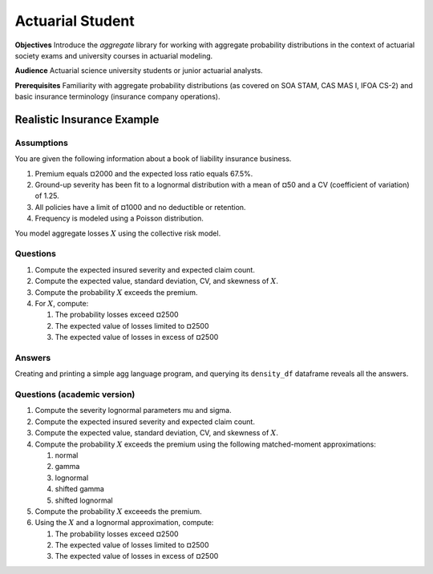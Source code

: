 .. _2_x_actuary_student:

.. reviewed 2022-11-10

Actuarial Student
===========================================


**Objectives** Introduce the `aggregate` library for working with aggregate probability distributions in the context of actuarial society exams and university courses in actuarial modeling.

**Audience** Actuarial science university students or junior actuarial analysts.

**Prerequisites** Familiarity with aggregate probability distributions (as covered on SOA STAM, CAS MAS I, IFOA CS-2) and basic insurance terminology (insurance company operations).


Realistic Insurance Example
---------------------------

Assumptions
~~~~~~~~~~~

You are given the following information about a book of liability
insurance business.

1. Premium equals ¤2000 and the expected loss ratio equals 67.5%.
2. Ground-up severity has been fit to a lognormal distribution with a mean of ¤50 and a CV (coefficient of variation) of 1.25.
3. All policies have a limit of ¤1000 and no deductible or retention.
4. Frequency is modeled using a Poisson distribution.

You model aggregate losses :math:`X` using the collective risk model.

Questions
~~~~~~~~~

1. Compute the expected insured severity and expected claim count.
2. Compute the expected value, standard deviation, CV, and skewness of :math:`X`.
3. Compute the probability :math:`X` exceeds the premium.
4. For :math:`X`, compute:

   1. The probability losses exceed ¤2500
   2. The expected value of losses limited to ¤2500
   3. The expected value of losses in excess of ¤2500

Answers
~~~~~~~~~

Creating and printing a simple agg language program, and querying its ``density_df`` dataframe reveals all the answers.

.. ipython:: python
    :okwarning:

    from aggregate import build

    a = build('agg InsuranceExample '
          '2000 premium at 0.675 lr 1000 xs 0 '
          'sev lognorm 50 cv 1.25 '
          'poisson')
    print(a)

    print(a.sf(2000), a.sf(2500))

    # lev and epd ratio
    print(a.density_df.loc[[2500], ['F', 'lev', 'epd']])

    # expected excess losses
    default_agg = a.agg_m - a.density_df.loc[2500, 'lev']
    default_agg


Questions (academic version)
~~~~~~~~~~~~~~~~~~~~~~~~~~~~

1. Compute the severity lognormal parameters mu and sigma.
2. Compute the expected insured severity and expected claim count.
3. Compute the expected value, standard deviation, CV, and skewness of :math:`X`.
4. Compute the probability :math:`X` exceeds the premium using the following matched-moment approximations:

   1. normal
   2. gamma
   3. lognormal
   4. shifted gamma
   5. shifted lognormal

5. Compute the probability :math:`X` exceeeds the premium.
6. Using the :math:`X` and a lognormal approximation, compute:

   1. The probability losses exceed ¤2500
   2. The expected value of losses limited to ¤2500
   3. The expected value of losses in excess of ¤2500


.. ipython:: python
    :okwarning:

    from aggregate import mu_sigma_from_mean_cv
    import pandas as pd

    print(mu_sigma_from_mean_cv(50, 1.25))

    fz = a.approximate('all')
    fz['agg'] = a

    df = pd.DataFrame({k: v.sf(2000) for k, v in fz.items()}.items(),
                 columns=['Approximation', 'Value']
                ).set_index("Approximation")
    df['Error'] = df.Value / df.loc['agg', 'Value'] - 1
    print(df.sort_values('Value'))

    from aggregate import lognorm_lev

    mu, sigma = mu_sigma_from_mean_cv(a.agg_m, a.agg_cv)
    lev = lognorm_lev(mu, sigma, 1, 2500)
    default = a.agg_m - lev
    epd = default / a.agg_m
    pd.DataFrame((lev, default, default_agg, epd, default_agg / a.agg_m),
                 index=pd.Index(['Lognorm LEV', 'Lognorm Default', 'Agg Default', 'Lognorm EPD', 'Agg EPD'], name='Item'),
                 columns=['Value'])

